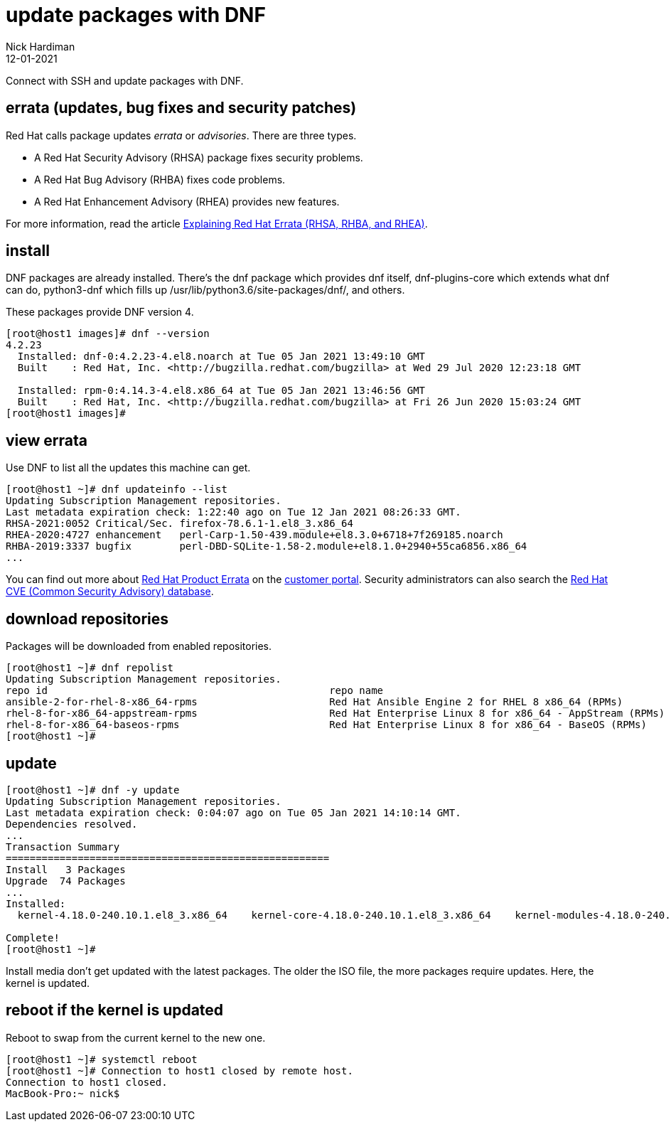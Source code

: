 = update packages with DNF
Nick Hardiman 
:source-highlighter: highlight.js
:revdate: 12-01-2021

Connect with SSH and update packages with DNF.

== errata (updates, bug fixes and security patches)

Red Hat calls package updates _errata_ or _advisories_. There are three types. 

* A Red Hat Security Advisory (RHSA) package fixes security problems. 
* A Red Hat Bug Advisory (RHBA) fixes code problems. 
* A Red Hat Enhancement Advisory (RHEA) provides new features. 

For more information, read the article https://access.redhat.com/articles/2130961[Explaining Red Hat Errata (RHSA, RHBA, and RHEA)].

== install 

DNF packages are already installed. 
There's the dnf package which provides dnf itself, dnf-plugins-core which extends what dnf can do, python3-dnf which fills up /usr/lib/python3.6/site-packages/dnf/, and others.   

These packages provide DNF version 4. 

[source,shell]
----
[root@host1 images]# dnf --version
4.2.23
  Installed: dnf-0:4.2.23-4.el8.noarch at Tue 05 Jan 2021 13:49:10 GMT
  Built    : Red Hat, Inc. <http://bugzilla.redhat.com/bugzilla> at Wed 29 Jul 2020 12:23:18 GMT

  Installed: rpm-0:4.14.3-4.el8.x86_64 at Tue 05 Jan 2021 13:46:56 GMT
  Built    : Red Hat, Inc. <http://bugzilla.redhat.com/bugzilla> at Fri 26 Jun 2020 15:03:24 GMT
[root@host1 images]# 
----



== view errata

Use DNF to list all the updates this machine can get. 

[source,shell]
----
[root@host1 ~]# dnf updateinfo --list
Updating Subscription Management repositories.
Last metadata expiration check: 1:22:40 ago on Tue 12 Jan 2021 08:26:33 GMT.
RHSA-2021:0052 Critical/Sec. firefox-78.6.1-1.el8_3.x86_64
RHEA-2020:4727 enhancement   perl-Carp-1.50-439.module+el8.3.0+6718+7f269185.noarch
RHBA-2019:3337 bugfix        perl-DBD-SQLite-1.58-2.module+el8.1.0+2940+55ca6856.x86_64
...
----

You can find out more about https://access.redhat.com/errata/#/[Red Hat Product Errata] on the https://access.redhat.com/[customer portal].
Security administrators can also search the  https://access.redhat.com/security/security-updates/#/cve[Red Hat CVE (Common Security Advisory) database].


== download repositories 

Packages will be downloaded from enabled repositories. 

[source,shell]
----
[root@host1 ~]# dnf repolist 
Updating Subscription Management repositories.
repo id                                               repo name
ansible-2-for-rhel-8-x86_64-rpms                      Red Hat Ansible Engine 2 for RHEL 8 x86_64 (RPMs)
rhel-8-for-x86_64-appstream-rpms                      Red Hat Enterprise Linux 8 for x86_64 - AppStream (RPMs)
rhel-8-for-x86_64-baseos-rpms                         Red Hat Enterprise Linux 8 for x86_64 - BaseOS (RPMs)
[root@host1 ~]# 
----


== update 

[source,shell]
----
[root@host1 ~]# dnf -y update
Updating Subscription Management repositories.
Last metadata expiration check: 0:04:07 ago on Tue 05 Jan 2021 14:10:14 GMT.
Dependencies resolved.
...
Transaction Summary
======================================================
Install   3 Packages
Upgrade  74 Packages
...
Installed:
  kernel-4.18.0-240.10.1.el8_3.x86_64    kernel-core-4.18.0-240.10.1.el8_3.x86_64    kernel-modules-4.18.0-240.10.1.el8_3.x86_64   

Complete!
[root@host1 ~]# 
----

Install media don't get updated with the latest packages. 
The older the ISO file, the more packages require updates. 
Here, the kernel is updated. 


== reboot if the kernel is updated

Reboot to swap from the current kernel to the new one. 


[source,shell]
----
[root@host1 ~]# systemctl reboot
[root@host1 ~]# Connection to host1 closed by remote host.
Connection to host1 closed.
MacBook-Pro:~ nick$ 
----


